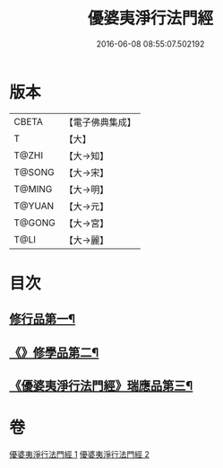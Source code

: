 #+TITLE: 優婆夷淨行法門經 
#+DATE: 2016-06-08 08:55:07.502192

* 版本
 |     CBETA|【電子佛典集成】|
 |         T|【大】     |
 |     T@ZHI|【大→知】   |
 |    T@SONG|【大→宋】   |
 |    T@MING|【大→明】   |
 |    T@YUAN|【大→元】   |
 |    T@GONG|【大→宮】   |
 |      T@LI|【大→麗】   |

* 目次
** [[file:KR6i0211_001.txt::001-0951b24][修行品第一¶]]
** [[file:KR6i0211_001.txt::001-0954a21][《》修學品第二¶]]
** [[file:KR6i0211_002.txt::002-0960c15][《優婆夷淨行法門經》瑞應品第三¶]]

* 卷
[[file:KR6i0211_001.txt][優婆夷淨行法門經 1]]
[[file:KR6i0211_002.txt][優婆夷淨行法門經 2]]

